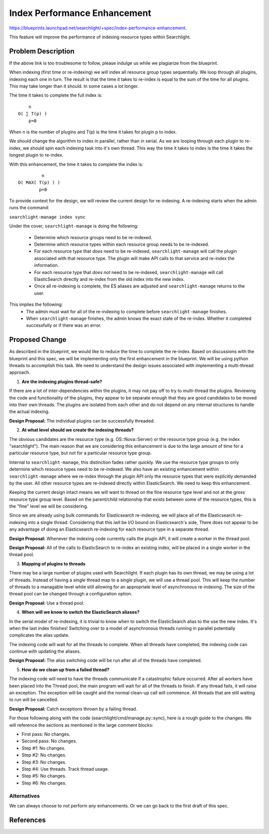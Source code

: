 
..
    c) Copyright 2016 Hewlett-Packard Enterprise Development Company, L.P.

    Licensed under the Apache License, Version 2.0 (the "License"); you may
    not use this file except in compliance with the License. You may obtain
    a copy of the License at

         http://www.apache.org/licenses/LICENSE-2.0

    Unless required by applicable law or agreed to in writing, software
    distributed under the License is distributed on an "AS IS" BASIS, WITHOUT
    WARRANTIES OR CONDITIONS OF ANY KIND, either express or implied. See the
    License for the specific language governing permissions and limitations
    under the License.

=============================
Index Performance Enhancement
=============================

https://blueprints.launchpad.net/searchlight/+spec/index-performance-enhancement.

This feature will improve the performance of indexing resource types within Searchlight.

Problem Description
===================

If the above link is too troublesome to follow, please indulge us while we
plagiarize from the blueprint.

When indexing (first time or re-indexing) we will index all resource group types
sequentially. We loop through all plugins, indexing each one in turn. The result
is that the time it takes to re-index is equal to the sum of the time for all
plugins. This may take longer than it should. In some cases a lot longer.

The time it takes to complete the full index is::

        n
    O( ∑ T(p) )
        p=0

When n is the number of plugins and T(p) is the time it takes for plugin p to
index.

We should change the algorithm to index in parallel, rather than in serial. As we
are looping through each plugin to re-index, we should spin each indexing task
into it's own thread.  This way the time it takes to index is the time it takes
the longest plugin to re-index.

With this enhancement, the time it takes to complete the index is::

             n
    O( MAX( T(p) ) )
            p=0

To provide context for the design, we will review the current design for
re-indexing. A re-indexing starts when the admin runs the command:

``searchlight-manage index sync``

Under the cover, ``searchlight-manage`` is doing the following:

 * Determine which resource groups need to be re-indexed.
 * Determine which resource types within each resource group needs to be
   re-indexed.
 * For each resource type that *does* need to be re-indexed,
   ``searchlight-manage`` will call the plugin associated with that resource type.
   The plugin will make API calls to that service and re-index the information.
 * For each resource type that *does not* need to be re-indexed,
   ``searchlight-manage`` will call ElasticSearch directly and re-index from the
   old index into the new index.
 * Once all re-indexing is complete, the ES aliases are adjusted and
   ``searchlight-manage`` returns to the user.

This implies the following:
 * The admin must wait for all of the re-indexing to complete before
   ``searchlight-manage`` finishes.
 * When ``searchlight-manage`` finishes, the admin knows the exact state of the
   re-index. Whether it completed successfully or if there was an error.

Proposed Change
===============

As described in the blueprint, we would like to reduce the time to complete the
re-index. Based on discussions with the blueprint and this spec, we will be
implementing only the first enhancement in the blueprint. We will be using python
threads to accomplish this task. We need to understand the design issues
associated with implementing a multi-thread approach.

1. **Are the indexing plugins thread-safe?**

If there are a lot of inter-dependencies within the plugins, it may not pay off
to try to multi-thread the plugins. Reviewing the code and functionality of the
plugins, they appear to be separate enough that they are good candidates to be
moved into their own threads. The plugins are isolated from each other and do not
depend on any internal structures to handle the actual indexing.

**Design Proposal:** The individual plugins can be successfully threaded.

2. **At what level should we create the indexing threads?**

The obvious candidates are the resource type (e.g. OS::Nova::Server) or the
resource type group (e.g. the index "searchlight"). The main reason that we are
considering this enhancement is due to the large amount of time for a particular
resource type, but not for a particular resource type group.

Internal to ``searchlight-manage``, this distinction fades rather quickly. We use
the resource type groups to only determine which resource types need to be
re-indexed. We also have an existing enhancement within ``searchlight-manage``
where we re-index through the plugin API only the resource types that were
explicitly demanded by the user. All other resource types are re-indexed directly
within ElasticSearch.  We need to keep this enhancement.

Keeping the current design intact means we will want to thread on the fine
resource type level and not at the gross resource type group level. Based on the
parent/child relationship that exists between some of the resource types, this is
the "fine" level we will be considering.

Since we are already using bulk commands for Elasticsearch re-indexing, we will
place all of the Elasticsearch re-indexing into a single thread. Considering
that this iwll be I/O bound on Elasticsearch's side, There does not appear
to be any advantage of doing an Elasticsearch re-indexing for each resource type
in a separate thread.

**Design Proposal:** Whenever the indexing code currently calls the plugin API,
it will create a worker in the thread pool.

**Design Proposal:** All of the calls to ElasticSearch to re-index an existing
index, will be placed in a single worker in the thread pool.

3. **Mapping of plugins to threads**

There may be a large number of plugins used with Searchlight. If each plugin
has its own thread, we may be using a lot of threads. Instead of having a single
thread map to a single plugin, we will use a thread pool. This will keep the
number of threads to a managable level while still allowing for an appropriate
level of asynchronous re-indexing. The size of the thread pool can be changed
through a configuration option.

**Design Proposal:** Use a thread pool.

4. **When will we know to switch the ElasticSearch aliases?**

In the serial model of re-indexing, it is trivial to know when to switch the
ElasticSearch alias to the use the new index. It's when the last index finishes!
Switching over to a model of asynchronous threads running in parallel potentially
complicates the alias update.

The indexing code will wait for all the threads to complete. When all threads
have completed, the indexing code can continue with updating the aliases.

**Design Proposal:** The alias switching code will be run after all of the
threads have completed.

5. **How do we clean up from a failed thread?**

The indexing code will need to have the threads communicate if a catastrophic
failure occurred. After all workers have been placed into the Thread pool, the
main program will wait for all of the threads to finish. If any thread fails,
it will raise an exception. The exception will be caught and the normal
clean-up call will commence. All threads that are still waiting to run will be
cancelled.

**Design Proposal:** Catch exceptions thrown by a failing thread.

For those following along with the code (searchlight/cmd/manage.py::sync), here
is a rough guide to the changes. We will reference the sections as mentioned in
the large comment blocks:

* First pass: No changes.
* Second pass: No changes.
* Step #1: No changes.
* Step #2: No changes.
* Step #3: No changes.
* Step #4: Use threads. Track thread usage.
* Step #5: No changes.
* Step #6: No changes.

Alternatives
------------

We can always choose to not perform any enhancements. Or we can go back to the
first draft of this spec.

References
==========

